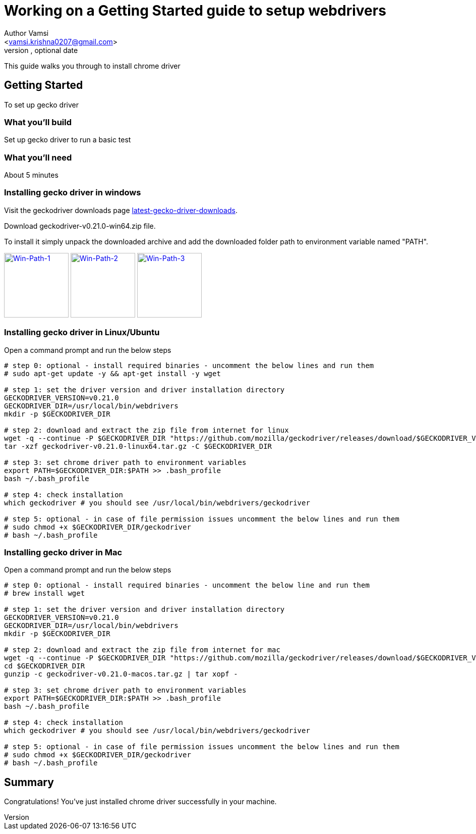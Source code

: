 = Working on a Getting Started guide to setup webdrivers
Optional Author Name <vamsi.krishna0207@gmail.com>
Optional version, optional date
:Author:    Author Vamsi
:Email:     <vamsi.krishna0207@gmail.com>
:Date:      09-09-2018 date
:Revision:  1.0

This guide walks you through to install chrome driver

== Getting Started
To set up gecko driver

=== What you’ll build
Set up gecko driver to run a basic test

=== What you'll need
About 5 minutes

=== Installing gecko driver in windows
Visit the geckodriver downloads page https://github.com/mozilla/geckodriver/releases[latest-gecko-driver-downloads^].

Download geckodriver-v0.21.0-win64.zip file.

To install it simply unpack the downloaded archive and add the downloaded folder path to environment variable named "PATH".

image:/images/win-env-1.png["Win-Path-1",width=128,link="/images/win-env-1.png"]
image:/images/win-env-2.png["Win-Path-2",width=128,link="/images/win-env-2.png"]
image:/images/win-env-3.png["Win-Path-3",width=128,link="/images/win-env-3.png"]

=== Installing gecko driver in Linux/Ubuntu

Open a command prompt and run the below steps

[source,bash]
-----------------

# step 0: optional - install required binaries - uncomment the below lines and run them
# sudo apt-get update -y && apt-get install -y wget

# step 1: set the driver version and driver installation directory
GECKODRIVER_VERSION=v0.21.0
GECKODRIVER_DIR=/usr/local/bin/webdrivers
mkdir -p $GECKODRIVER_DIR

# step 2: download and extract the zip file from internet for linux
wget -q --continue -P $GECKODRIVER_DIR "https://github.com/mozilla/geckodriver/releases/download/$GECKODRIVER_VERSION/geckodriver-v0.21.0-linux64.tar.gz"
tar -xzf geckodriver-v0.21.0-linux64.tar.gz -C $GECKODRIVER_DIR

# step 3: set chrome driver path to environment variables
export PATH=$GECKODRIVER_DIR:$PATH >> .bash_profile
bash ~/.bash_profile

# step 4: check installation
which geckodriver # you should see /usr/local/bin/webdrivers/geckodriver

# step 5: optional - in case of file permission issues uncomment the below lines and run them
# sudo chmod +x $GECKODRIVER_DIR/geckodriver
# bash ~/.bash_profile

-----------------

=== Installing gecko driver in Mac

Open a command prompt and run the below steps

[source,bash]
-----------------

# step 0: optional - install required binaries - uncomment the below line and run them
# brew install wget

# step 1: set the driver version and driver installation directory
GECKODRIVER_VERSION=v0.21.0
GECKODRIVER_DIR=/usr/local/bin/webdrivers
mkdir -p $GECKODRIVER_DIR

# step 2: download and extract the zip file from internet for mac
wget -q --continue -P $GECKODRIVER_DIR "https://github.com/mozilla/geckodriver/releases/download/$GECKODRIVER_VERSION/geckodriver-v0.21.0-macos.tar.gz"
cd $GECKODRIVER_DIR
gunzip -c geckodriver-v0.21.0-macos.tar.gz | tar xopf -

# step 3: set chrome driver path to environment variables
export PATH=$GECKODRIVER_DIR:$PATH >> .bash_profile
bash ~/.bash_profile

# step 4: check installation
which geckodriver # you should see /usr/local/bin/webdrivers/geckodriver

# step 5: optional - in case of file permission issues uncomment the below lines and run them
# sudo chmod +x $GECKODRIVER_DIR/geckodriver
# bash ~/.bash_profile

-----------------

== Summary
Congratulations! You’ve just installed chrome driver successfully in your machine.
